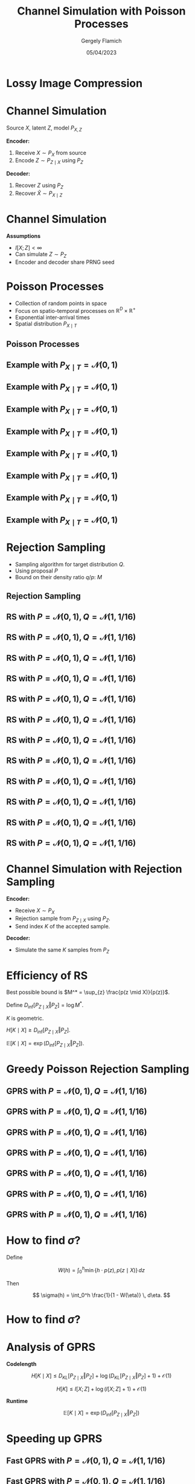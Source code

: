 #+TITLE: Channel Simulation with Poisson Processes
#+author: Gergely Flamich
#+date: 05/04/2023

#+REVEAL_ROOT: https://cdn.jsdelivr.net/npm/reveal.js
#+OPTIONS: reveal_title_slide:"<h2>%t</h2><h2>%s</h2></br><h4>%a</h4><h4>%d</h4>"
#+OPTIONS: toc:nil
#+REVEAL_THEME: white
#+REVEAL_INIT_OPTIONS: slideNumber:'c/t', transition:'none'
# +REVEAL_HLEVEL:0

* Lossy Image Compression
#+ATTR_REVEAL: :frag (appear)
[[./img/image_compression.png]]

* Channel Simulation
#+ATTR_REVEAL: :frag (appear)
Source $X$, latent $Z$, model $P_{X, Z}$

#+ATTR_REVEAL: :frag (appear)
*Encoder:*

#+ATTR_REVEAL: :frag (appear)
1. Receive $X \sim P_X$ from source
2. Encode $Z \sim P_{Z \mid X}$ using $P_Z$

#+ATTR_REVEAL: :frag (appear)
*Decoder:*

#+ATTR_REVEAL: :frag (appear)
1. Recover $Z$ using $P_Z$
2. Recover $\hat{X} \sim P_{X \mid Z}$

* Channel Simulation
#+ATTR_REVEAL: :frag (appear)
*Assumptions*
#+ATTR_REVEAL: :frag (appear)
 - $I[X; Z] < \infty$
 - Can simulate $Z \sim P_Z$
 - Encoder and decoder share PRNG seed

* Poisson Processes
#+ATTR_REVEAL: :frag (appear)
 - Collection of random points in space
 - Focus on spatio-temporal processes on $\mathbb{R}^D \times \mathbb{R}^+$
 - Exponential inter-arrival times
 - Spatial distribution $P_{X \mid T}$

** Poisson Processes
#+ATTR_REVEAL: :frag (appear)
[[./img/pp_alg.png]]

** Example with $P_{X \mid T} = \mathcal{N}(0, 1)$
[[./img/pp/empty_pp.png]]

** Example with $P_{X \mid T} = \mathcal{N}(0, 1)$
[[./img/pp/pp_t1.png]]

** Example with $P_{X \mid T} = \mathcal{N}(0, 1)$
[[./img/pp/pp_x1.png]]

** Example with $P_{X \mid T} = \mathcal{N}(0, 1)$
[[./img/pp/pp_t1_x1.png]]

** Example with $P_{X \mid T} = \mathcal{N}(0, 1)$
[[./img/pp/pp_t2.png]]

** Example with $P_{X \mid T} = \mathcal{N}(0, 1)$
[[./img/pp/pp_x2.png]]

** Example with $P_{X \mid T} = \mathcal{N}(0, 1)$
[[./img/pp/pp_t2_x2.png]]

** Example with $P_{X \mid T} = \mathcal{N}(0, 1)$
[[./img/pp/pp_sim.png]]


* Rejection Sampling
#+ATTR_REVEAL: :frag (appear)
- Sampling algorithm for target distribution $Q$.
- Using proposal $P$
- Bound on their density ratio $q/p$: $M$

** Rejection Sampling
#+ATTR_REVEAL: :frag (appear)
#+REVEAL_HTML: <img src="./img/rs_alg.png" class="r-stretch">

** RS with $P = \mathcal{N}(0, 1), Q = \mathcal{N}(1, 1/16)$
[[./img/rs/rs_0.png]]

** RS with $P = \mathcal{N}(0, 1), Q = \mathcal{N}(1, 1/16)$
[[./img/rs/rs_1.png]]

** RS with $P = \mathcal{N}(0, 1), Q = \mathcal{N}(1, 1/16)$
[[./img/rs/rs_2.png]]

** RS with $P = \mathcal{N}(0, 1), Q = \mathcal{N}(1, 1/16)$
[[./img/rs/rs_3.png]]

** RS with $P = \mathcal{N}(0, 1), Q = \mathcal{N}(1, 1/16)$
[[./img/rs/rs_4.png]]

** RS with $P = \mathcal{N}(0, 1), Q = \mathcal{N}(1, 1/16)$
[[./img/rs/rs_5.png]]

** RS with $P = \mathcal{N}(0, 1), Q = \mathcal{N}(1, 1/16)$
[[./img/rs/rs_6.png]]

** RS with $P = \mathcal{N}(0, 1), Q = \mathcal{N}(1, 1/16)$
[[./img/rs/rs_7.png]]

** RS with $P = \mathcal{N}(0, 1), Q = \mathcal{N}(1, 1/16)$
[[./img/rs/rs_8.png]]

** RS with $P = \mathcal{N}(0, 1), Q = \mathcal{N}(1, 1/16)$
[[./img/rs/rs_9.png]]

** RS with $P = \mathcal{N}(0, 1), Q = \mathcal{N}(1, 1/16)$
[[./img/rs/rs_10.png]]

** RS with $P = \mathcal{N}(0, 1), Q = \mathcal{N}(1, 1/16)$
[[./img/rs/rs_accept.png]]

* Channel Simulation with Rejection Sampling
#+ATTR_REVEAL: :frag (appear)
*Encoder:*
#+ATTR_REVEAL: :frag (appear)
- Receive $X \sim P_X$
- Rejection sample from $P_{Z \mid X}$ using $P_Z$.
- Send index $K$ of the accepted sample.

#+ATTR_REVEAL: :frag (appear)
*Decoder:*
#+ATTR_REVEAL: :frag (appear)
- Simulate the same $K$ samples from $P_Z$

* Efficiency of RS
#+ATTR_REVEAL: :frag (appear)
Best possible bound is $M^* = \sup_{z} \frac{p(z \mid X)}{p(z)}$.

#+ATTR_REVEAL: :frag (appear)
Define $D_{\inf}[P_{Z \mid X} \Vert P_Z] = \log M^*$.

#+ATTR_REVEAL: :frag (appear)
$K$ is geometric.

#+ATTR_REVEAL: :frag (appear)
$H[K \mid X] \geq D_{\inf}[P_{Z \mid X} \Vert P_Z]$.

#+ATTR_REVEAL: :frag (appear)
$\mathbb{E}[K \mid X] = \exp(D_{\inf}[P_{Z \mid X} \Vert P_Z])$.

* Greedy Poisson Rejection Sampling
[[./img/gprs_alg.png]]

** GPRS with $P = \mathcal{N}(0, 1), Q = \mathcal{N}(1, 1/16)$
[[./img/gprs/gprs_0.png]]

** GPRS with $P = \mathcal{N}(0, 1), Q = \mathcal{N}(1, 1/16)$
[[./img/gprs/gprs_1.png]]

** GPRS with $P = \mathcal{N}(0, 1), Q = \mathcal{N}(1, 1/16)$
[[./img/gprs/gprs_2.png]]

** GPRS with $P = \mathcal{N}(0, 1), Q = \mathcal{N}(1, 1/16)$
[[./img/gprs/gprs_3.png]]

** GPRS with $P = \mathcal{N}(0, 1), Q = \mathcal{N}(1, 1/16)$
[[./img/gprs/gprs_4.png]]

** GPRS with $P = \mathcal{N}(0, 1), Q = \mathcal{N}(1, 1/16)$
[[./img/gprs/gprs_5.png]]

** GPRS with $P = \mathcal{N}(0, 1), Q = \mathcal{N}(1, 1/16)$
[[./img/gprs/gprs_accept.png]]

* How to find $\sigma$?
#+ATTR_REVEAL: :frag (appear)
Define
#+ATTR_REVEAL: :frag (appear)
$$
W(h) = \int_0^h \min\left\{h \cdot p(z), p(z \mid X)\right\} \, dz
$$

#+ATTR_REVEAL: :frag (appear)
Then
#+ATTR_REVEAL: :frag (appear)
$$
\sigma(h) = \int_0^h \frac{1}{1 - W(\eta)} \, d\eta.
$$

* How to find $\sigma$?
 #+REVEAL_HTML: <img src="./img/w_fn.png" class="r-stretch">

* Analysis of GPRS
#+ATTR_REVEAL: :frag (appear)
*Codelength*
#+ATTR_REVEAL: :frag (appear)
$$
H[K \mid X] \leq D_{KL}[P_{Z \mid X} \Vert P_Z] + \log(D_{KL}[P_{Z \mid X} \Vert P_Z] + 1) + \mathcal{O}(1)
$$

#+ATTR_REVEAL: :frag (appear)
$$
H[K] \leq I[X; Z] + \log(I[X; Z] + 1) + \mathcal{O}(1)
$$

#+ATTR_REVEAL: :frag (appear)
*Runtime*

#+ATTR_REVEAL: :frag (appear)
$$
\mathbb{E}[K \mid X] = \exp(D_{\inf}[P_{Z \mid X} \Vert P_Z])
$$

* Speeding up GPRS
[[./img/gprs/gprs_accept.png]]

** Fast GPRS with $P = \mathcal{N}(0, 1), Q = \mathcal{N}(1, 1/16)$
[[./img/fast_gprs/fast_gprs_0.png]]
** Fast GPRS with $P = \mathcal{N}(0, 1), Q = \mathcal{N}(1, 1/16)$
[[./img/fast_gprs/fast_gprs_1.png]]
** Fast GPRS with $P = \mathcal{N}(0, 1), Q = \mathcal{N}(1, 1/16)$
[[./img/fast_gprs/fast_gprs_2.png]]
** Fast GPRS with $P = \mathcal{N}(0, 1), Q = \mathcal{N}(1, 1/16)$
[[./img/fast_gprs/fast_gprs_3.png]]
** Fast GPRS with $P = \mathcal{N}(0, 1), Q = \mathcal{N}(1, 1/16)$
[[./img/fast_gprs/fast_gprs_4.png]]
** Fast GPRS with $P = \mathcal{N}(0, 1), Q = \mathcal{N}(1, 1/16)$
[[./img/fast_gprs/fast_gprs_5.png]]


* Analysis of faster GPRS
#+ATTR_REVEAL: :frag (appear)
Now, encode search path $\pi$.

#+ATTR_REVEAL: :frag (appear)
$H[\pi] \leq I[X; Z] + \log(I[X; Z] + 1) + \mathcal{O}(1)$

#+ATTR_REVEAL: :frag (appear)
$\mathbb{E}[\lvert\pi\rvert] = \mathcal{O}(I[X; Z])$

* Some Open Questions
#+ATTR_REVEAL: :frag (appear)
- Fast algorithm for multivariate Gaussians?
- Tighter general lower bound on runtime?
